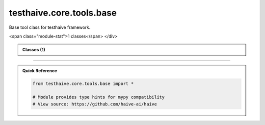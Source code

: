 testhaive.core.tools.base
=========================

.. py:module:: testhaive.core.tools.base

Base tool class for testhaive framework.


.. autolink-examples:: testhaive.core.tools.base
   :collapse:


.. raw:: html
   
   <div class="autoapi-module-summary">
<span class="module-stat">1 classes</span>   </div>

.. autoapi-nested-parse::

   Base tool class for testhaive framework.


   .. autolink-examples:: testhaive.core.tools.base
      :collapse:


      
            
            

.. admonition:: Classes (1)
   :class: note

   .. autoapisummary::

      testhaive.core.tools.base.BaseTool

            
            

.. dropdown:: :octicon:`book` Complete API Documentation
   :open:
   :class-title: sd-font-weight-bold sd-text-info
   :class-container: sd-border-info

   .. grid:: 1 2 2 3
      :gutter: 2

      .. grid-item-card:: 
         :class-card: sd-border-0 sd-shadow-sm
         :class-title: sd-text-center sd-font-weight-bold

.. py:class:: BaseTool(/, **data: Any)

            Bases: :py:obj:`pydantic.BaseModel`


            Base class for all tools in testhaive framework.

            Create a new model by parsing and validating input data from keyword arguments.

            Raises [`ValidationError`][pydantic_core.ValidationError] if the input data cannot be
            validated to form a valid model.

            `self` is explicitly positional-only to allow `self` as a field name.


            .. autolink-examples:: __init__
               :collapse:


            .. autolink-examples:: BaseTool
               :collapse:

            .. py:method:: execute(**kwargs) -> Dict[str, Any]

               Execute the tool with given parameters.


               .. autolink-examples:: execute
                  :collapse:


            .. py:attribute:: description
               :type:  str
               :value: None



            .. py:attribute:: name
               :type:  str
               :value: None






----

.. admonition:: Quick Reference
   :class: tip

   .. code-block:: python

      from testhaive.core.tools.base import *

      # Module provides type hints for mypy compatibility
      # View source: https://github.com/haive-ai/haive

